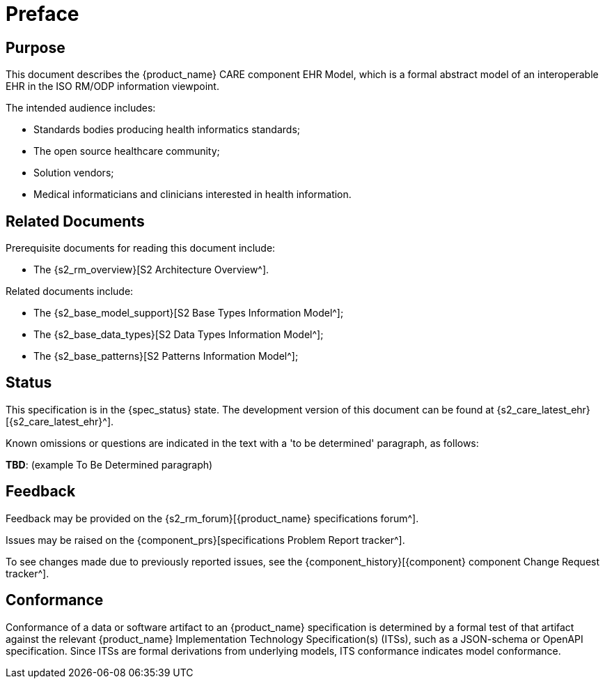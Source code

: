 = Preface

== Purpose

This document describes the {product_name} CARE component EHR Model, which is a formal abstract model of an interoperable EHR in the ISO RM/ODP information viewpoint.

The intended audience includes:

* Standards bodies producing health informatics standards;
* The open source healthcare community;
* Solution vendors;
* Medical informaticians and clinicians interested in health information.

== Related Documents

Prerequisite documents for reading this document include:

* The {s2_rm_overview}[S2 Architecture Overview^].

Related documents include:

* The {s2_base_model_support}[S2 Base Types Information Model^];
* The {s2_base_data_types}[S2 Data Types Information Model^];
* The {s2_base_patterns}[S2 Patterns Information Model^];

== Status

This specification is in the {spec_status} state. The development version of this document can be found at {s2_care_latest_ehr}[{s2_care_latest_ehr}^].

Known omissions or questions are indicated in the text with a 'to be determined' paragraph, as follows:
[.tbd]
*TBD*: (example To Be Determined paragraph)

== Feedback

Feedback may be provided on the {s2_rm_forum}[{product_name} specifications forum^].

Issues may be raised on the {component_prs}[specifications Problem Report tracker^].

To see changes made due to previously reported issues, see the {component_history}[{component} component Change Request tracker^].

== Conformance

Conformance of a data or software artifact to an {product_name} specification is determined by a formal test of that artifact against the relevant {product_name} Implementation Technology Specification(s) (ITSs), such as a JSON-schema or OpenAPI specification. Since ITSs are formal derivations from underlying models, ITS conformance indicates model conformance.
